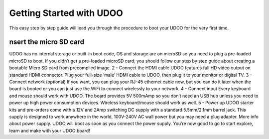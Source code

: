 #########################
Getting Started with UDOO
#########################


This easy step by step guide will lead you through the procedure to boot your UDOO for the very first time.

=====================================
nsert the micro SD card
=====================================
UDOO has no internal storage or built-in boot code, OS and storage are on microSD so you need to plug a pre-loaded microSD
to boot. If you didn’t get a pre-loaded microSD card, you should follow our step by step guide about creating a bootable 
Micro SD card from precompiled image.
2 - Connect the HDMI cable
UDOO features full HD video output on standard HDMI connector. Plug your full-size ‘male’ HDMI cable to UDOO, then plug it
to your monitor or digital TV.
3 - Connect network (optional)
If you want, you can plug your RJ-45 ethernet cable now, but you can do it later when the board is booted
or you can just use the WiFi to connect wirelessly to your network.
4 - Connect input
Every keyboard and mouse should work with UDOO. The board provides 5V 500mAmp so you don’t need an USB hub unless you need
to power up high power consumption devices. Wireless keyboard/mouse should work as well.
5 - Power up
UDOO starter kits and pre-orders come with a 12V and 2Amp switching DC supply with a standard 5.5mm/2.1mm barrel jack. This
supply is designed to work anywhere in the world, 100V-240V AC wall power but you may need a plug adapter. More info about 
power supply.
UDOO will boot as soon as you connect the power supply. You’re now good to go to start explore, learn and make with your 
UDOO board!
